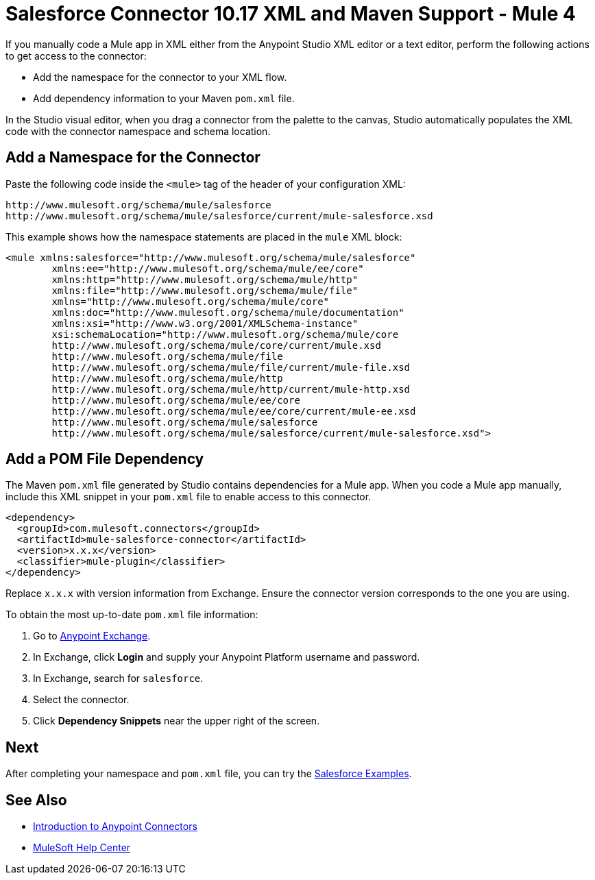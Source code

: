 = Salesforce Connector 10.17 XML and Maven Support - Mule 4
:page-aliases: connectors::salesforce/salesforce-connector-xml-maven.adoc

If you manually code a Mule app in XML either from the Anypoint Studio XML editor or a text editor, perform the following actions to get access to the connector:

* Add the namespace for the connector to your XML flow.
* Add dependency information to your Maven `pom.xml` file.

In the Studio visual editor, when you drag a connector from the palette to the canvas, Studio automatically populates the XML code with the connector namespace and schema location.

== Add a Namespace for the Connector

Paste the following code inside the `<mule>` tag of the header of your configuration XML:

[source,xml,linenums]
----
http://www.mulesoft.org/schema/mule/salesforce
http://www.mulesoft.org/schema/mule/salesforce/current/mule-salesforce.xsd
----

This example shows how the namespace statements are placed in the `mule` XML block:

[source,xml,linenums]
----
<mule xmlns:salesforce="http://www.mulesoft.org/schema/mule/salesforce"
	xmlns:ee="http://www.mulesoft.org/schema/mule/ee/core"
	xmlns:http="http://www.mulesoft.org/schema/mule/http"
	xmlns:file="http://www.mulesoft.org/schema/mule/file"
	xmlns="http://www.mulesoft.org/schema/mule/core"
	xmlns:doc="http://www.mulesoft.org/schema/mule/documentation"
	xmlns:xsi="http://www.w3.org/2001/XMLSchema-instance"
	xsi:schemaLocation="http://www.mulesoft.org/schema/mule/core
	http://www.mulesoft.org/schema/mule/core/current/mule.xsd
	http://www.mulesoft.org/schema/mule/file
	http://www.mulesoft.org/schema/mule/file/current/mule-file.xsd
	http://www.mulesoft.org/schema/mule/http
	http://www.mulesoft.org/schema/mule/http/current/mule-http.xsd
	http://www.mulesoft.org/schema/mule/ee/core
	http://www.mulesoft.org/schema/mule/ee/core/current/mule-ee.xsd
	http://www.mulesoft.org/schema/mule/salesforce
	http://www.mulesoft.org/schema/mule/salesforce/current/mule-salesforce.xsd">
----

== Add a POM File Dependency

The Maven `pom.xml` file generated by Studio contains dependencies for a Mule app. When you code a Mule app manually, include this XML snippet in your `pom.xml` file to enable access to this connector.

[source,xml,linenums]
----
<dependency>
  <groupId>com.mulesoft.connectors</groupId>
  <artifactId>mule-salesforce-connector</artifactId>
  <version>x.x.x</version>
  <classifier>mule-plugin</classifier>
</dependency>
----

Replace `x.x.x` with version information from Exchange. Ensure the connector version corresponds to the one you are using.

To obtain the most up-to-date `pom.xml` file information:

. Go to https://www.mulesoft.com/exchange/[Anypoint Exchange].
. In Exchange, click *Login* and supply your Anypoint Platform username and password.
. In Exchange, search for `salesforce`.
. Select the connector.
. Click *Dependency Snippets* near the upper right of the screen.

== Next

After completing your namespace and `pom.xml` file, you can try the xref:salesforce-connector-examples.adoc[Salesforce Examples].

== See Also

* xref:connectors::introduction/introduction-to-anypoint-connectors.adoc[Introduction to Anypoint Connectors]
* https://help.mulesoft.com[MuleSoft Help Center]
